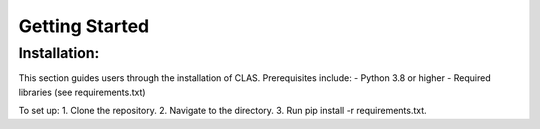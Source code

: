 Getting Started
===============

Installation:
-------------

This section guides users through the installation of CLAS. Prerequisites include: - Python 3.8 or higher - Required libraries (see requirements.txt)

To set up: 1. Clone the repository. 2. Navigate to the directory. 3. Run pip install -r requirements.txt.
